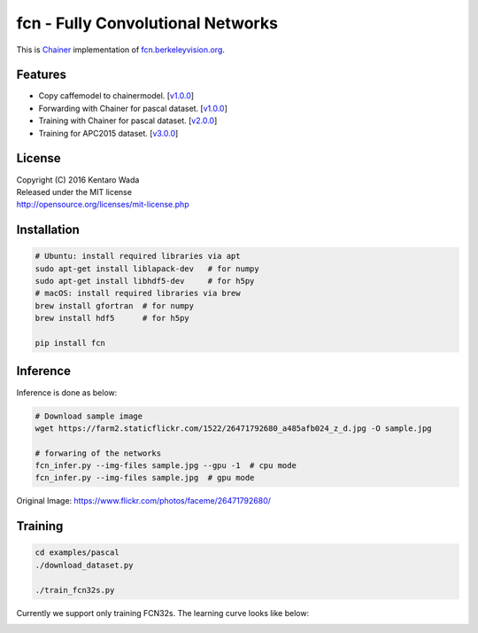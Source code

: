 fcn - Fully Convolutional Networks
==================================

.. image:: https://badge.fury.io/gh/wkentaro%2Ffcn.svg
    :target: https://badge.fury.io/gh/wkentaro%2Ffcn
.. image:: https://travis-ci.org/wkentaro/fcn.svg?branch=master
    :target: https://travis-ci.org/wkentaro/fcn


This is Chainer_ implementation of fcn.berkeleyvision.org_.

.. _fcn.berkeleyvision.org: https://github.com/shelhamer/fcn.berkeleyvision.org.git
.. _Chainer: https://github.com/pfnet/chainer.git


Features
--------

- Copy caffemodel to chainermodel. [v1.0.0_]
- Forwarding with Chainer for pascal dataset. [v1.0.0_]
- Training with Chainer for pascal dataset. [v2.0.0_]
- Training for APC2015 dataset. [v3.0.0_]

.. _v1.0.0: https://github.com/wkentaro/fcn/releases/tag/v1.0.0
.. _v2.0.0: https://github.com/wkentaro/fcn/releases/tag/v2.0.0
.. _v3.0.0: https://github.com/wkentaro/fcn/releases/tag/v3.0.0


License
-------
| Copyright (C) 2016 Kentaro Wada
| Released under the MIT license
| http://opensource.org/licenses/mit-license.php



Installation
------------

.. code-block:: bash

  # Ubuntu: install required libraries via apt
  sudo apt-get install liblapack-dev   # for numpy
  sudo apt-get install libhdf5-dev     # for h5py
  # macOS: install required libraries via brew
  brew install gfortran  # for numpy
  brew install hdf5      # for h5py

  pip install fcn


Inference
---------

Inference is done as below:

.. code-block:: bash

  # Download sample image
  wget https://farm2.staticflickr.com/1522/26471792680_a485afb024_z_d.jpg -O sample.jpg

  # forwaring of the networks
  fcn_infer.py --img-files sample.jpg --gpu -1  # cpu mode
  fcn_infer.py --img-files sample.jpg  # gpu mode

.. image:: static/fcn8s_26471792680.jpg

Original Image: https://www.flickr.com/photos/faceme/26471792680/


Training
--------

.. code-block:: bash

  cd examples/pascal
  ./download_dataset.py

  ./train_fcn32s.py

Currently we support only training FCN32s.
The learning curve looks like below:

.. image:: examples/pascal/static/learning_scale0.8.gif
